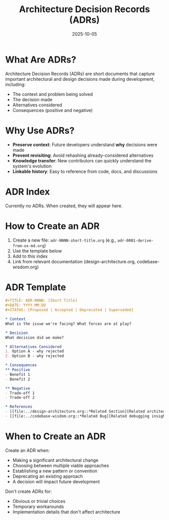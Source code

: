 #+TITLE: Architecture Decision Records (ADRs)
#+DATE: 2025-10-05

* What Are ADRs?

Architecture Decision Records (ADRs) are short documents that capture important architectural and design decisions made during development, including:
- The context and problem being solved
- The decision made
- Alternatives considered
- Consequences (positive and negative)

* Why Use ADRs?

- **Preserve context**: Future developers understand *why* decisions were made
- **Prevent revisiting**: Avoid rehashing already-considered alternatives
- **Knowledge transfer**: New contributors can quickly understand the system's evolution
- **Linkable history**: Easy to reference from code, docs, and discussions

* ADR Index

Currently no ADRs. When created, they will appear here.

* How to Create an ADR

1. Create a new file: =adr-NNNN-short-title.org= (e.g., =adr-0001-derive-from-ox-md.org=)
2. Use the template below
3. Add to this index
4. Link from relevant documentation (design-architecture.org, codebase-wisdom.org)

* ADR Template

#+begin_src org
,#+TITLE: ADR-NNNN: [Short Title]
,#+DATE: YYYY-MM-DD
,#+STATUS: [Proposed | Accepted | Deprecated | Superseded]

,* Context
What is the issue we're facing? What forces are at play?

,* Decision
What decision did we make?

,* Alternatives Considered
1. Option A - why rejected
2. Option B - why rejected

,* Consequences
,** Positive
- Benefit 1
- Benefit 2

,** Negative
- Trade-off 1
- Trade-off 2

,* References
- [[file:../design-architecture.org::*Related Section][Related architecture]]
- [[file:../codebase-wisdom.org::*Related Bug][Related debugging insight]]
#+end_src

* When to Create an ADR

Create an ADR when:
- Making a significant architectural change
- Choosing between multiple viable approaches
- Establishing a new pattern or convention
- Deprecating an existing approach
- A decision will impact future development

Don't create ADRs for:
- Obvious or trivial choices
- Temporary workarounds
- Implementation details that don't affect architecture
